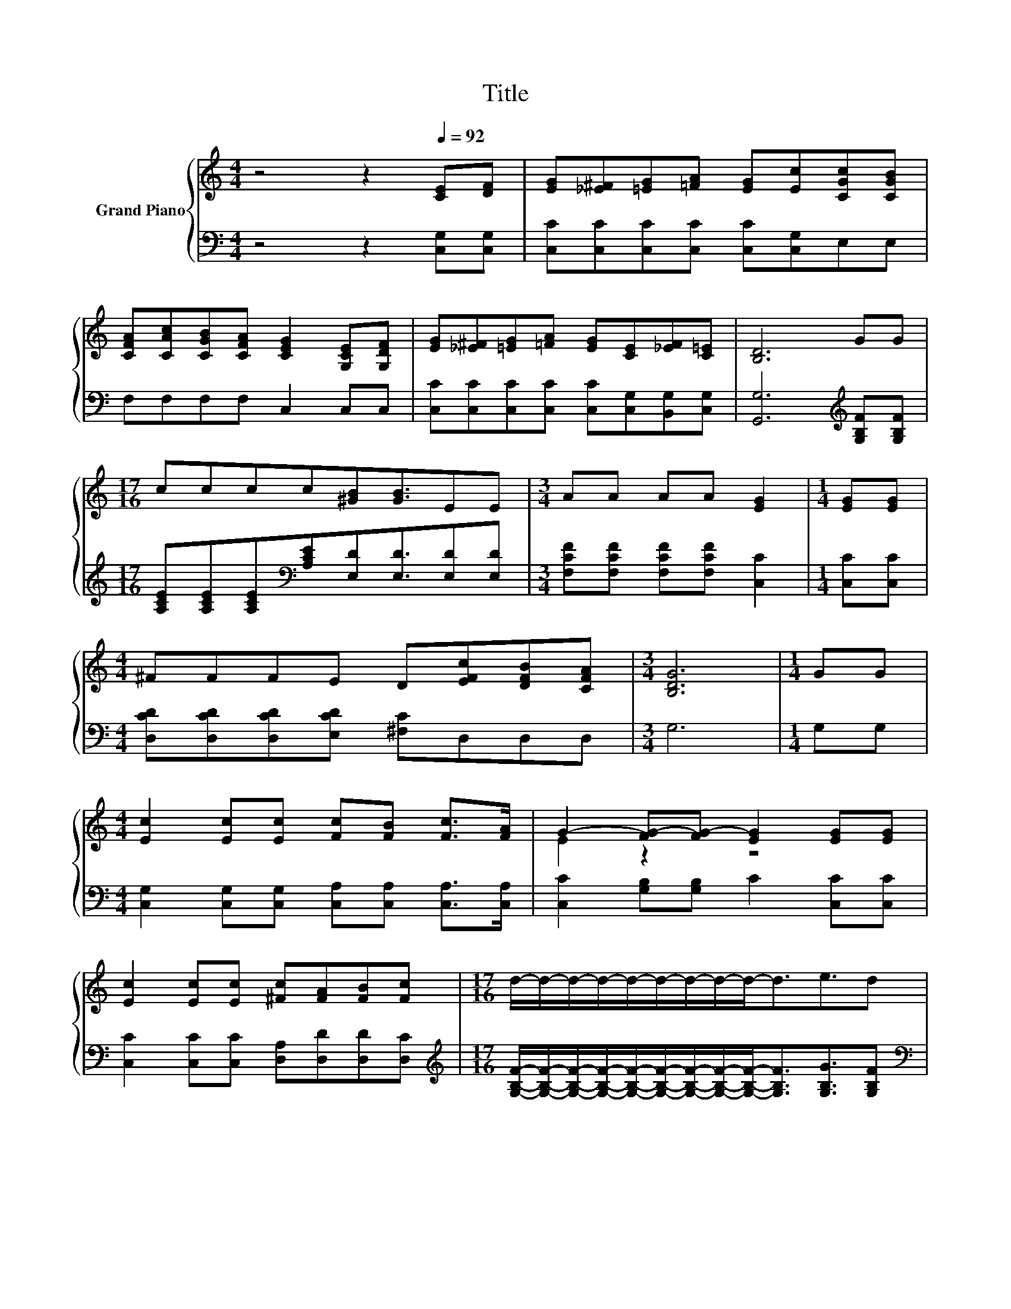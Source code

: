 X:1
T:Title
%%score { ( 1 3 ) | 2 }
L:1/8
M:4/4
K:C
V:1 treble nm="Grand Piano"
V:3 treble 
V:2 bass 
V:1
 z4 z2[Q:1/4=92] [CE][DF] | [EG][_E^F][=EG][=FA] [EG][Ec][CGc][CGB] | %2
 [CFA][CAc][CGB][CFA] [CEG]2 [G,CE][G,DF] | [EG][_E^F][=EG][=FA] [EG][CE][_EF][C=E] | [B,D]6 GG | %5
[M:17/16] cccc[^GB][GB]3/2EE |[M:3/4] AA AA [EG]2 |[M:1/4] [EG][EG] | %8
[M:4/4] ^FFFE D[EFc][DFB][CFA] |[M:3/4] [B,DG]6 |[M:1/4] GG | %11
[M:4/4] [Ec]2 [Ec][Ec] [Fc][FB] [Fc]>[FA] | G2- [FG-][FG-] [EG]2 [EG][EG] | %13
 [Ec]2 [Ec][Ec] [^Fc][FA][FB][Fc] |[M:17/16] d/-d/-d/-d/-d/-d/-d/-d/-d-<de3/2d | %15
[M:7/8] ccc c [^Gc]3 |[M:1/4] EE |[M:9/8] AAA A c2- c[^Gd][Gd] | e2 c AGc- c<d[Fc] | %19
[M:3/4] [Ec]6 |] %20
V:2
 z4 z2 [C,G,][C,G,] | [C,C][C,C][C,C][C,C] [C,C][C,G,]E,E, | F,F,F,F, C,2 C,C, | %3
 [C,C][C,C][C,C][C,C] [C,C][C,G,][B,,G,][C,G,] | [G,,G,]6[K:treble] [G,B,F][G,B,F] | %5
[M:17/16] [A,CE][A,CE][A,CE][K:bass][A,CE][E,D][E,D]3/2[E,D][E,D] | %6
[M:3/4] [F,CF][F,CF] [F,CF][F,CF] [C,C]2 |[M:1/4] [C,C][C,C] | %8
[M:4/4] [D,CD][D,CD][D,CD][E,CD] [^F,C]D,D,D, |[M:3/4] G,6 |[M:1/4] G,G, | %11
[M:4/4] [C,G,]2 [C,G,][C,G,] [C,A,][C,A,] [C,A,]>[C,A,] | [C,C]2 [G,B,][G,B,] C2 [C,C][C,C] | %13
 [C,C]2 [C,C][C,C] [D,A,][D,D][D,D][D,C] | %14
[M:17/16][K:treble] [G,B,F]/-[G,B,F]/-[G,B,F]/-[G,B,F]/-[G,B,F]/-[G,B,F]/-[G,B,F]/-[G,B,F]/-[G,B,F]-<[G,B,F][G,B,G]3/2[G,B,F] | %15
[M:7/8][K:bass] [A,CE][A,CE][A,CE] [A,CE] [E,D]3 |[M:1/4][K:treble] [^G,D][G,D] | %17
[M:9/8] [A,CE][A,CE][A,CE] [A,CE] [A,CA]2- [A,CA][K:bass][F,C][F,C] | %18
 [G,CG]2 [G,CE] [G,CE][G,CE][G,CE]- [G,CE]<[G,B,F][K:bass][D,A,] |[M:3/4] [C,G,]6 |] %20
V:3
 x8 | x8 | x8 | x8 | x8 |[M:17/16] x17/2 |[M:3/4] x6 |[M:1/4] x2 |[M:4/4] x8 |[M:3/4] x6 | %10
[M:1/4] x2 |[M:4/4] x8 | E2 z2 z4 | x8 |[M:17/16] x17/2 |[M:7/8] x7 |[M:1/4] x2 |[M:9/8] x9 | x9 | %19
[M:3/4] x6 |] %20

